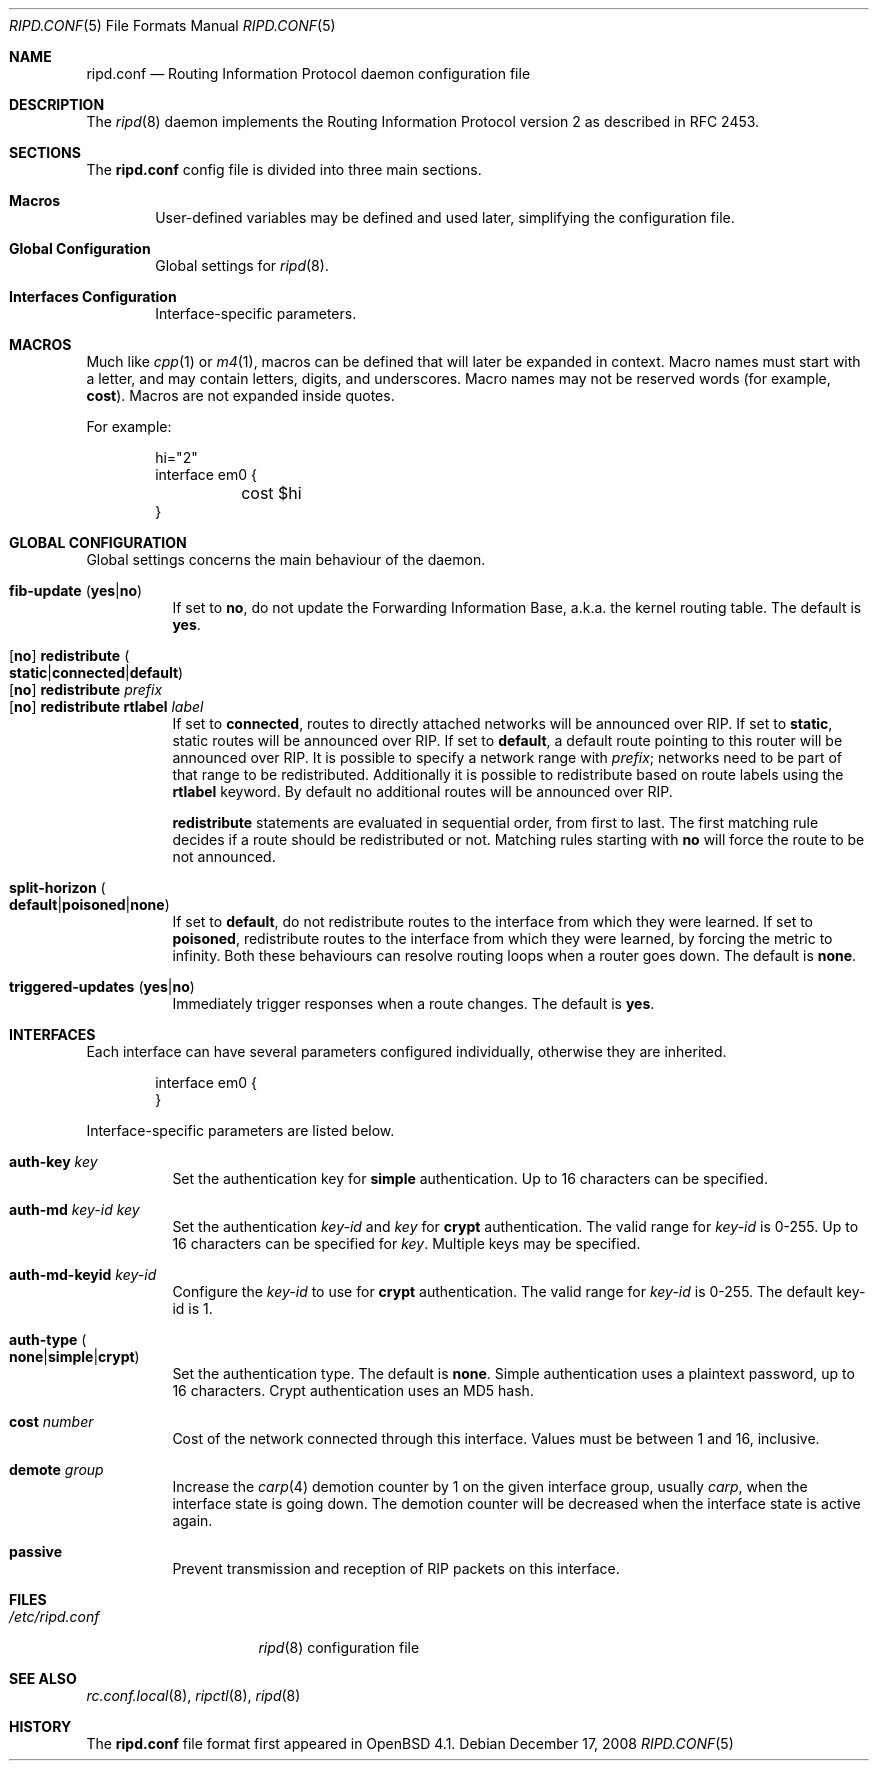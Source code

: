 .\"	$OpenBSD: ripd.conf.5,v 1.8 2008/12/17 14:19:39 michele Exp $
.\"
.\" Copyright (c) 2006 Michele Marchetto <mydecay@openbeer.it>
.\" Copyright (c) 2005, 2006 Esben Norby <norby@openbsd.org>
.\" Copyright (c) 2004 Claudio Jeker <claudio@openbsd.org>
.\" Copyright (c) 2003, 2004 Henning Brauer <henning@openbsd.org>
.\" Copyright (c) 2002 Daniel Hartmeier <dhartmei@openbsd.org>
.\"
.\" Permission to use, copy, modify, and distribute this software for any
.\" purpose with or without fee is hereby granted, provided that the above
.\" copyright notice and this permission notice appear in all copies.
.\"
.\" THE SOFTWARE IS PROVIDED "AS IS" AND THE AUTHOR DISCLAIMS ALL WARRANTIES
.\" WITH REGARD TO THIS SOFTWARE INCLUDING ALL IMPLIED WARRANTIES OF
.\" MERCHANTABILITY AND FITNESS. IN NO EVENT SHALL THE AUTHOR BE LIABLE FOR
.\" ANY SPECIAL, DIRECT, INDIRECT, OR CONSEQUENTIAL DAMAGES OR ANY DAMAGES
.\" WHATSOEVER RESULTING FROM LOSS OF USE, DATA OR PROFITS, WHETHER IN AN
.\" ACTION OF CONTRACT, NEGLIGENCE OR OTHER TORTIOUS ACTION, ARISING OUT OF
.\" OR IN CONNECTION WITH THE USE OR PERFORMANCE OF THIS SOFTWARE.
.\"
.Dd $Mdocdate: December 17 2008 $
.Dt RIPD.CONF 5
.Os
.Sh NAME
.Nm ripd.conf
.Nd Routing Information Protocol daemon configuration file
.Sh DESCRIPTION
The
.Xr ripd 8
daemon implements the Routing Information Protocol version 2 as described
in RFC 2453.
.Sh SECTIONS
The
.Nm
config file is divided into three main sections.
.Bl -tag -width xxxx
.It Sy Macros
User-defined variables may be defined and used later, simplifying the
configuration file.
.It Sy Global Configuration
Global settings for
.Xr ripd 8 .
.It Sy Interfaces Configuration
Interface-specific parameters.
.El
.Sh MACROS
Much like
.Xr cpp 1
or
.Xr m4 1 ,
macros can be defined that will later be expanded in context.
Macro names must start with a letter, and may contain letters, digits,
and underscores.
Macro names may not be reserved words (for example,
.Ic cost ) .
Macros are not expanded inside quotes.
.Pp
For example:
.Bd -literal -offset indent
hi="2"
interface em0 {
	cost $hi
}
.Ed
.Sh GLOBAL CONFIGURATION
Global settings concerns the main behaviour of the daemon.
.Pp
.Bl -tag -width Ds -compact
.It Xo
.Ic fib-update
.Pq Ic yes Ns \&| Ns Ic no
.Xc
If set to
.Ic no ,
do not update the Forwarding Information Base, a.k.a. the kernel routing
table.
The default is
.Ic yes .
.Pp
.It Xo
.Op Ic no
.Ic redistribute
.Sm off
.Po Ic static Ns \&| Ns Ic connected Ns \&| Ns
.Ic default Pc
.Sm on
.Xc
.It Xo
.Op Ic no
.Ic redistribute Ar prefix
.Xc
.It Xo
.Op Ic no
.Ic redistribute rtlabel Ar label
.Xc
If set to
.Ic connected ,
routes to directly attached networks will be
announced over RIP.
If set to
.Ic static ,
static routes will be announced over RIP.
If set to
.Ic default ,
a default route pointing to this router will be announced over RIP.
It is possible to specify a network range with
.Ar prefix ;
networks need to be part of that range to be redistributed.
Additionally it is possible to redistribute based on route labels
using the
.Ic rtlabel
keyword.
By default no additional routes will be announced over RIP.
.Pp
.Ic redistribute
statements are evaluated in sequential order, from first to last.
The first matching rule decides if a route should be redistributed or not.
Matching rules starting with
.Ic no
will force the route to be not announced.
.Pp
.It Xo
.Ic split-horizon
.Sm off
.Po Ic default Ns \&| Ns Ic poisoned Ns \&| Ns
.Ic none Pc
.Sm on
.Xc
If set to
.Ic default ,
do not redistribute routes to the interface from which they were learned.
If set to
.Ic poisoned ,
redistribute routes to the interface from which they were learned, by
forcing the metric to infinity.
Both these behaviours can resolve routing loops when a router goes down.
The default is
.Ic none .
.Pp
.It Xo
.Ic triggered-updates
.Pq Ic yes Ns \&| Ns Ic no
.Xc
Immediately trigger responses when a route changes.
The default is
.Ic yes .
.El
.Sh INTERFACES
Each interface can have several parameters configured individually, otherwise
they are inherited.
.Bd -literal -offset indent
interface em0 {
}
.Ed
.Pp
Interface-specific parameters are listed below.
.Bl -tag -width Ds
.It Ic auth-key Ar key
Set the authentication key for
.Ic simple
authentication.
Up to 16 characters can be specified.
.It Ic auth-md Ar key-id key
Set the authentication
.Ar key-id
and
.Ar key
for
.Ic crypt
authentication.
The valid range for
.Ar key-id
is 0\-255.
Up to 16 characters can be specified for
.Ar key .
Multiple keys may be specified.
.It Ic auth-md-keyid Ar key-id
Configure the
.Ar key-id
to use for
.Ic crypt
authentication.
The valid range for
.Ar key-id
is 0\-255.
The default key-id is 1.
.It Xo
.Ic auth-type
.Po Ic none Ns \&| Ns
.Ic simple Ns \&| Ns Ic crypt Pc
.Xc
Set the authentication type.
The default is
.Ic none .
Simple authentication uses a plaintext password, up to 16 characters.
Crypt authentication uses an MD5 hash.
.It Ic cost Ar number
Cost of the network connected through this interface.
Values must be between 1 and 16, inclusive.
.It Ic demote Ar group
Increase the
.Xr carp 4
demotion counter by 1 on the given interface group, usually
.Ar carp ,
when the interface state is going down.
The demotion counter will be decreased when the interface
state is active again.
.It Ic passive
Prevent transmission and reception of RIP packets on this interface.
.El
.Sh FILES
.Bl -tag -width "/etc/ripd.conf" -compact
.It Pa /etc/ripd.conf
.Xr ripd 8
configuration file
.El
.Sh SEE ALSO
.Xr rc.conf.local 8 ,
.Xr ripctl 8 ,
.Xr ripd 8
.Rs
.Sh HISTORY
The
.Nm
file format first appeared in
.Ox 4.1 .
